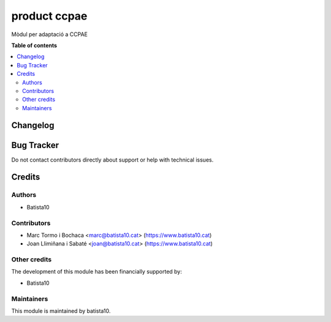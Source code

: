 ====================
product ccpae
====================

Mòdul per adaptació a CCPAE 

**Table of contents**

.. contents::
   :local:


Changelog
=========



Bug Tracker
===========

Do not contact contributors directly about support or help with technical issues.

Credits
=======

Authors
~~~~~~~

* Batista10

Contributors
~~~~~~~~~~~~

* Marc Tormo i Bochaca <marc@batista10.cat> (https://www.batista10.cat)
* Joan Llimiñana i Sabaté <joan@batista10.cat> (https://www.batista10.cat)


Other credits
~~~~~~~~~~~~~


The development of this module has been financially supported by:

* Batista10

Maintainers
~~~~~~~~~~~

This module is maintained by batista10.

